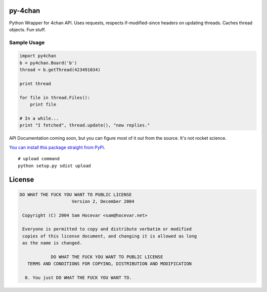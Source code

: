 py-4chan
========

Python Wrapper for 4chan API. Uses requests, respects if-modified-since
headers on updating threads. Caches thread objects. Fun stuff.

Sample Usage
~~~~~~~~~~~~

.. code:: python

    import py4chan
    b = py4chan.Board('b')
    thread = b.getThread(423491034)

    print thread

    for file in thread.Files():
        print file
        
    # In a while...
    print "I fetched", thread.update(), "new replies."

API Documentation coming soon, but you can figure most of it out from
the source. It's not rocket science.

`You can install this package straight from
PyPi <https://pypi.python.org/pypi/py-4chan>`__.

::

    # upload command
    python setup.py sdist upload

License
=======

.. code:: text

    DO WHAT THE FUCK YOU WANT TO PUBLIC LICENSE
                        Version 2, December 2004

     Copyright (C) 2004 Sam Hocevar <sam@hocevar.net>

     Everyone is permitted to copy and distribute verbatim or modified
     copies of this license document, and changing it is allowed as long
     as the name is changed.

                DO WHAT THE FUCK YOU WANT TO PUBLIC LICENSE
       TERMS AND CONDITIONS FOR COPYING, DISTRIBUTION AND MODIFICATION

      0. You just DO WHAT THE FUCK YOU WANT TO.

